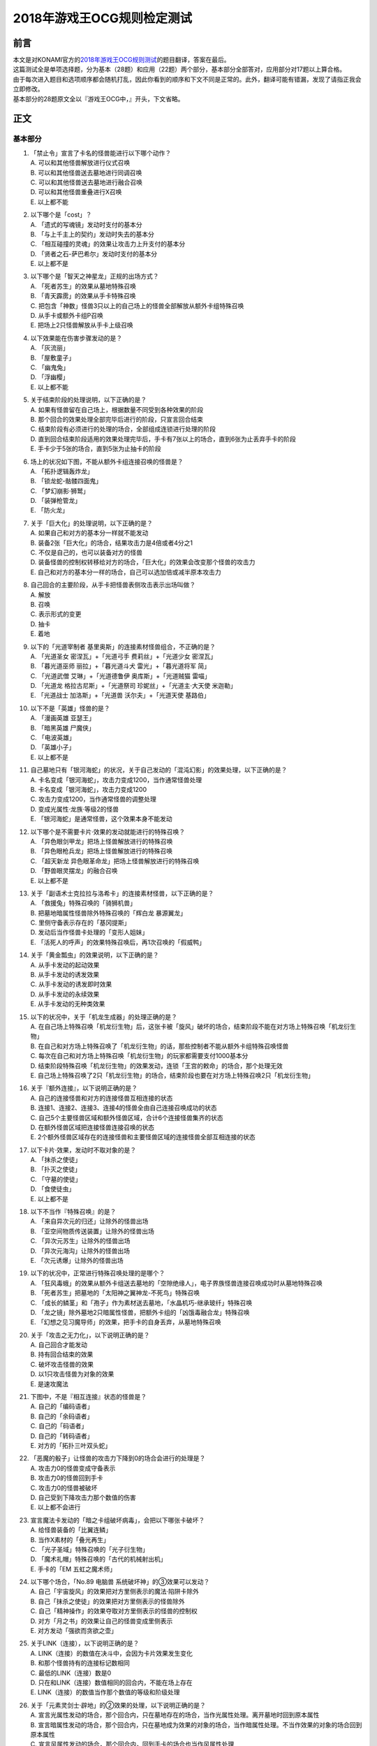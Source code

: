 ===========================
2018年游戏王OCG规则检定测试
===========================

前言
========

| 本文是对KONAMI官方的\ `2018年游戏王OCG规则测试 <https://www.db.yugioh-card.com/yugiohdb/rule_master.action?ope=3>`__\ 的题目翻译，答案在最后。
| 这篇测试全是单项选择题，分为基本（28题）和应用（22题）两个部分，基本部分全部答对，应用部分对17题以上算合格。
| 由于每次进入题目和选项顺序都会随机打乱，因此你看到的顺序和下文不同是正常的。此外，翻译可能有错漏，发现了请指正我会立即修改。
| 基本部分的28题原文全以『游戏王OCG中，』开头，下文省略。

正文
====

基本部分
--------

1.  | 「禁止令」宣言了卡名的怪兽能进行以下哪个动作？
    | A. 可以和其他怪兽解放进行仪式召唤
    | B. 可以和其他怪兽送去墓地进行同调召唤
    | C. 可以和其他怪兽送去墓地进行融合召唤
    | D. 可以和其他怪兽重叠进行X召唤
    | E. 以上都不能

2.  | 以下哪个是「cost」？
    | A. 「遗式的写魂镜」发动时支付的基本分
    | B. 「与上千主上的契约」发动时失去的基本分
    | C. 「相互碰撞的灵魂」的效果让攻击力上升支付的基本分
    | D. 「贤者之石-萨巴希尔」发动时支付的基本分
    | E. 以上都不是

3.  | 以下哪个是「智天之神星龙」正规的出场方式？
    | A. 「死者苏生」的效果从墓地特殊召唤
    | B. 「青天霹雳」的效果从手卡特殊召唤
    | C.
      把包含「神数」怪兽3只以上的自己场上的怪兽全部解放从额外卡组特殊召唤
    | D. 从手卡或额外卡组P召唤
    | E. 把场上2只怪兽解放从手卡上级召唤

4.  | 以下效果能在伤害步骤发动的是？
    | A. 「灰流丽」
    | B. 「屋敷童子」
    | C. 「幽鬼兔」
    | D. 「浮幽樱」
    | E. 以上都不能

5.  | 关于结束阶段的处理说明，以下正确的是？
    | A. 如果有怪兽留在自己场上，根据数量不同受到各种效果的阶段
    | B. 那个回合的效果处理全部完毕后进行的阶段，只宣言回合结束
    | C. 结束阶段有必须进行的处理的场合，全部组成连锁进行处理的阶段
    | D.
      直到回合结束阶段适用的效果处理完毕后，手卡有7张以上的场合，直到6张为止丢弃手卡的阶段
    | E. 手卡少于5张的场合，直到5张为止抽卡的阶段

6.  | 场上的状况如下图，不能从额外卡组连接召唤的怪兽是？
    | |image1.png|
    | A. 「拓扑逻辑轰炸龙」
    | B. 「锁龙蛇-骷髅四面鬼」
    | C. 「梦幻崩影·狮鹫」
    | D. 「装弹枪管龙」
    | E. 「防火龙」

7.  | 关于「巨大化」的处理说明，以下正确的是？
    | A. 如果自己和对方的基本分一样就不能发动
    | B. 装备2张「巨大化」的场合，结果攻击力是4倍或者4分之1
    | C. 不仅是自己的，也可以装备对方的怪兽
    | D.
      装备怪兽的控制权转移给对方的场合，「巨大化」的效果会改变那个怪兽的攻击力
    | E. 自己和对方的基本分一样的场合，自己可以选加倍或减半原本攻击力

8.  | 自己回合的主要阶段，从手卡把怪兽表侧攻击表示出场叫做？
    | A. 解放
    | B. 召唤
    | C. 表示形式的变更
    | D. 抽卡
    | E. 着地

9.  | 以下的「光道宰制者 基里奥斯」的连接素材怪兽组合，不正确的是？
    | A. 「光道圣女 密涅瓦」+「光道弓手 费莉丝」+「光道少女 密涅瓦」
    | B. 「暮光道巫师 丽拉」+「暮光道斗犬 雷光」+「暮光道将军 简」
    | C. 「光道武僧 艾琳」+「光道德鲁伊 奥库斯」+「光道贼猫 雷喵」
    | D. 「光道龙 格拉古尼斯」+「光道祭司 珍妮丝」+「光道主·大天使
      米迦勒」
    | E. 「光道战士 加洛斯」+「光道兽 沃尔夫」+「光道天使 基路伯」

10. | 以下不是「英雄」怪兽的是？
    | A. 「漫画英雄 亚瑟王」
    | B. 「暗黑英雄 尸魔侠」
    | C. 「电波英雄」
    | D. 「英雄小子」
    | E. 以上都不是

11. | 自己墓地只有「银河海蛇」的状况，关于自己发动的「混沌幻影」的效果处理，以下正确的是？
    | A. 卡名变成「银河海蛇」，攻击力变成1200，当作通常怪兽处理
    | B. 卡名变成「银河海蛇」，攻击力变成1200
    | C. 攻击力变成1200，当作通常怪兽的调整处理
    | D. 变成光属性·龙族·等级2的怪兽
    | E. 「银河海蛇」是通常怪兽，这个效果本身不能发动

12. | 以下哪个是不需要卡片·效果的发动就能进行的特殊召唤？
    | A. 「异色眼剑甲龙」把场上怪兽解放进行的特殊召唤
    | B. 「异色眼枪兵龙」把场上怪兽解放进行的特殊召唤
    | C. 「超天新龙 异色眼革命龙」把场上怪兽解放进行的特殊召唤
    | D. 「野兽眼灵摆龙」的融合召唤
    | E. 以上都不是

13. | 关于「副语术士克拉拉与洛希卡」的连接素材怪兽，以下正确的是？
    | A. 「救援兔」特殊召唤的「骑狮机兽」
    | B. 把墓地暗属性怪兽除外特殊召唤的「辉白龙 暴源翼龙」
    | C. 里侧守备表示存在的「基冈提斯」
    | D. 发动后当作怪兽卡处理的「变形人姐妹」
    | E. 「活死人的呼声」的效果特殊召唤后，再1次召唤的「假威鸭」

14. | 关于「黄金瓢虫」的效果说明，以下正确的是？
    | A. 从手卡发动的起动效果
    | B. 从手卡发动的诱发效果
    | C. 从手卡发动的诱发即时效果
    | D. 从手卡发动的永续效果
    | E. 从手卡发动的无种类效果

15. | 以下的状况中，关于「机龙生成器」的处理正确的是？
    | A.
      在自己场上特殊召唤「机龙衍生物」后，这张卡被「旋风」破坏的场合，结束阶段不能在对方场上特殊召唤「机龙衍生物」
    | B.
      在自己和对方场上特殊召唤了「机龙衍生物」的话，那些控制者不能从额外卡组特殊召唤怪兽
    | C.
      每次在自己和对方场上特殊召唤「机龙衍生物」的玩家都需要支付1000基本分
    | D.
      结束阶段特殊召唤「机龙衍生物」的效果发动，连锁「王宫的敕命」的场合，那个处理无效
    | E.
      自己场上特殊召唤了2只「机龙衍生物」的场合，结束阶段也要在对方场上特殊召唤2只「机龙衍生物」

16. | 关于『额外连接』，以下说明正确的是？
    | A. 自己的连接怪兽和对方的连接怪兽互相连接的状态
    | B. 连接1、连接2、连接3、连接4的怪兽全由自己连接召唤成功的状态
    | C. 自己5个主要怪兽区域和额外怪兽区域，合计6个连接怪兽集齐的状态
    | D. 在额外怪兽区域把连接怪兽连接召唤的状态
    | E.
      2个额外怪兽区域存在的连接怪兽和主要怪兽区域的连接怪兽全部互相连接的状态

17. | 以下卡片·效果，发动时不取对象的是？
    | A. 「抹杀之使徒」
    | B. 「扑灭之使徒」
    | C. 「守墓的使徒」
    | D. 「食使徒虫」
    | E. 以上都不是

18. | 以下不当作『特殊召唤』的是？
    | A. 「来自异次元的归还」让除外的怪兽出场
    | B. 「亚空间物质传送装置」让除外的怪兽出场
    | C. 「异次元苏生」让除外的怪兽出场
    | D. 「异次元海沟」让除外的怪兽出场
    | E. 「次元诱爆」让除外的怪兽出场

19. | 以下的状况中，正常进行特殊召唤处理的是哪个？
    | A.
      「狂风毒蛾」的效果从额外卡组送去墓地的「空隙绝缘人」，电子界族怪兽连接召唤成功时从墓地特殊召唤
    | B. 「死者苏生」把墓地的「太阳神之翼神龙-不死鸟」特殊召唤
    | C.
      「成长的鳞茎」和「孢子」作为素材送去墓地，「水晶机巧-继承玻纤」特殊召唤
    | D.
      「龙之镜」除外墓地2只暗属性怪兽，把额外卡组的「凶饿毒融合龙」特殊召唤
    | E. 「幻想之见习魔导师」的效果，把手卡的自身丢弃，从墓地特殊召唤

20. | 关于「攻击之无力化」，以下说明正确的是？
    | A. 自己回合才能发动
    | B. 持有回合结束的效果
    | C. 破坏攻击怪兽的效果
    | D. 以1只攻击怪兽为对象的效果
    | E. 是速攻魔法

21. | 下图中，不是『相互连接』状态的怪兽是？
    | |image2.png|
    | A. 自己的「编码语者」
    | B. 自己的「余码语者」
    | C. 自己的「码语者」
    | D. 自己的「转码语者」
    | E. 对方的「拓扑三叶双头蛇」

22. | 「恶魔的骰子」让怪兽的攻击力下降到0的场合会进行的处理是？
    | A. 攻击力0的怪兽变成守备表示
    | B. 攻击力0的怪兽回到手卡
    | C. 攻击力0的怪兽被破坏
    | D. 自己受到下降攻击力那个数值的伤害
    | E. 以上都不会进行

23. | 宣言魔法卡发动的「暗之卡组破坏病毒」，会把以下哪张卡破坏？
    | A. 给怪兽装备的「比翼连鳞」
    | B. 当作X素材的「叠光再生」
    | C. 「光子圣域」特殊召唤的「光子衍生物」
    | D. 「魔术礼帽」特殊召唤的「古代的机械射出机」
    | E. 手卡的「EM 五虹之魔术师」

24. | 以下哪个场合，「No.89 电脑兽 系统破坏神」的③效果可以发动？
    | A. 自己「宇宙旋风」的效果把对方里侧表示的魔法·陷阱卡除外
    | B. 自己「抹杀之使徒」的效果把对方里侧表示的怪兽除外
    | C. 自己「精神操作」的效果夺取对方里侧表示的怪兽的控制权
    | D. 对方「月之书」的效果让自己的怪兽变成里侧表示
    | E. 对方发动「强欲而贪欲之壶」

25. | 关于LINK（连接），以下说明正确的是？
    | A. LINK（连接）的数值在决斗中，会因为卡片效果发生变化
    | B. 和那个怪兽持有的连接标记数相同
    | C. 最低的LINK（连接）数是0
    | D. 只在和LINK（连接）数值相同的回合内，不能在场上存在
    | E. LINK（连接）的数值当作那个数值的等级和阶级处理

26. | 关于「元素灵剑士·辟地」的②效果的处理，以下说明正确的是？
    | A.
      宣言光属性发动的场合，那个回合内，只在墓地存在的场合，当作光属性处理。离开墓地时回到原本属性
    | B.
      宣言暗属性发动的场合，那个回合内，只在墓地成为效果的对象的场合，当作暗属性处理。不当作效果的对象的场合回到原本属性
    | C.
      宣言风属性发动的场合，那个回合内，回到手卡的场合也当作风属性处理
    | D.
      宣言水属性发动的场合，那个回合内，只在特殊召唤的场合当作水属性处理。从场上离开时回到原本属性
    | E.
      宣言炎属性发动的场合，那个回合内，只在墓地或被除外时当作炎属性处理。回合结束时回到原本属性

27. | 以下不是『二重怪兽』的是？
    | A. 「骑士 迪·格雷法」
    | B. 「凤凰剑圣 基亚·弗里德」
    | C. 「圣骑士 加拉哈德」
    | D. 「二重士兵」
    | E. 「黎明守卫者」

28. | 以下不当作咒文速度2的效果是？
    | A. 墓地发动的「亚马逊的叫声」的效果
    | B. 墓地发动的「光之护封灵剑」的效果
    | C. 墓地发动的「死灵守卫者」的效果
    | D. 墓地发动的「超电磁龟」的效果
    | E. 墓地发动的「超战士之盾」的效果

应用部分
--------

29. | 以下状况，自己受到的伤害合计数值正确的是？
    | 例：对方场地区域存在「淘气仙星的灯光舞台」，怪兽区域存在「淘气仙星·曼珠诗华」「淘气仙星·坎迪娜」「淘气仙星·那耳姬丝」「淘气仙星·施南」，自己发动了墓地「命运英雄
      神性人」的效果并处理
    | A. 1000
    | B. 1200
    | C. 1400
    | D. 1600
    | E. 1800

30. | 以下状况中，可以发动效果的是？
    | A. 被「吞食百万的暴食兽」的效果从场上除外的「E·HERO 绝对零度侠」
    | B. 用自身效果解放的「黯黑之魔王 迪亚波罗斯」
    | C.
      自己反击陷阱发动「丰穰之阿耳特弥斯」抽到的「裁决下达者-伏尔泰尼斯」
    | D. 同一连锁上因卡的效果从场上送墓，最终回到卡组的「黑森林的女巫」
    | E. 以上都可以

31. | 以下状况中，结束阶段可以正常发动并处理的卡片·效果是？
    | A. 「次元要塞兵器」存在时自己结束阶段的「光道魔术师 丽拉」的效果
    | B. 自己主要阶段送去墓地，结束阶段之前被除外的「光波镜骑士」
    | C. 自己结束阶段因手牌数量调整送去墓地的「彼岸的恶鬼
      斯卡尔米利奥内」
    | D. 在对方场上特殊召唤成功后，结束阶段之前回到手牌的「撒旦老人」
    | E. 以上都不能

32. | 以下状况中，正确进行的行动是？
    | 例：自己魔法·陷阱卡区域存在2张「闪光之宝札」，自己怪兽区域存在互相连接的「梦幻崩影·独角兽」「梦幻崩影·凤凰」「梦幻崩影·地狱犬」，自己回合开始
    | A.
      「闪光之宝札」的效果不适用，「梦幻崩影·独角兽」的效果适用，通常抽卡时从卡组抽3张
    | B.
      虽然「闪光之宝札」「梦幻崩影·独角兽」的效果都适用，但自己卡组只剩1张卡的场合，抽卡阶段的通常抽卡时从卡组抽1张
    | C.
      抽卡阶段的通常抽卡从卡组抽1张后，再选「闪光之宝札」「梦幻崩影·独角兽」之中的1个效果适用，从卡组抽那个数量的卡
    | D.
      「闪光之宝札」「梦幻崩影·独角兽」的效果都适用，通常抽卡时从卡组抽5张
    | E. 以上都不对

33. | 以下状况中，「混沌XYZ 冀望皇 异晶人」在场上最终的攻击力数值是？
    | 例：在持有2个X素材的「混沌No.101
      寂静荣誉暗黑骑士」上重叠来X召唤「混沌XYZ 冀望皇
      异晶人」，发动「XYZ能量」的效果并处理后，「混沌XYZ 冀望皇
      异晶人」发动效果，得到墓地「No.5 亡胧龙 死亡嵌合龙」的效果
    | A. 2000
    | B. 3000
    | C. 4000
    | D. 5000
    | E. 6000

34. | 以下状况中，能正确进行的行动是？
    | 例：额外怪兽区域存在对方的「侵入魔鬼之源」和我方的「梦幻崩影·哥布林」，对方主要怪兽区域存在「入魔龙祖
      俄菲翁」
    | A.
      发动「杰作拼图」，把「怒怒怒战士」「我我我首领」作为素材，「No.39
      希望皇 彼端超霍普」在「侵入魔鬼之源」的连接端的主要怪兽区域X召唤
    | B.
      发动「圆融魔术」，把「五阵魔术师」在「侵入魔鬼之源」的连接端的主要怪兽区域融合召唤
    | C.
      发动「王魂调和」，把「红莲魔龙·右红痕」在「侵入魔鬼之源」的连接端的主要怪兽区域S召唤
    | D.
      发动「来自星遗物中的觉醒」，把「梦幻崩影·哥布林」作为素材，「梦幻崩影·人鱼」在「侵入魔鬼之源」的连接端的主要怪兽区域连接召唤
    | E. 以上都不能

35. | 以下状况中，最终自己场上放置的魔力指示物数量是？
    | 例：自己怪兽区域存在「魔导兽 胡狼」「魔导兽
      刻耳柏洛斯尊主」，自己场上发动了「魔力掌握」「魔导加速」，对方场上发动了「宇宙旋风」，这个「宇宙旋风」的发动被「神之宣告」无效了
    | A. 3
    | B. 6
    | C. 9
    | D. 12
    | E. 15

36. | 自己怪兽区域表侧表示存在「梦幻崩界
      伊娃力丝」，自己能进行的行动是？
    | A. 解放「梦幻崩界 伊娃力丝」发动「梦魇恶魔群」
    | B. 墓地的「重编码存活」的效果发动的特殊召唤
    | C. 墓地的「水晶机巧-柠晶龙」的效果特殊召唤
    | D. 以「梦幻崩界 伊娃力丝」为对象发动「假面变化二型」
    | E. 以上都不能

37. | 对方「粗人舞导」的效果适用的场合，自己能进行的行动是？
    | A. 发动「高等纹章术」，把「No.8 纹章王 基因组继承者」X召唤
    | B. 发动「灵魂补充」，把1只「守护者·艾托斯」特殊召唤
    | C.
      发动「魔术师的导门阵」，把「黒魔术师」「黑幻想之魔术师」特殊召唤
    | D. 发动「替罪羊」，把4只羊衍生物特殊召唤
    | E. 把「黏丝坏兽 库莫古斯」在对方场上特殊召唤

38. | 自己怪兽区域存在的「虹彩之魔术师」被战斗破坏时，自己手卡存在「宙读之魔术士」「刻读之魔术士」的场合，效果的发动的说明正确的是？
    | A.
      「虹彩之魔术师」的怪兽效果发动时，可以连锁把「宙读之魔术士」或者「刻读之魔术士」的怪兽效果发动
    | B.
      「虹彩之魔术师」的怪兽效果不发动的场合，「宙读之魔术士」和「刻读之魔术士」的怪兽效果可以连锁发动
    | C.
      「虹彩之魔术师」「宙读之魔术士」「刻读之魔术士」的怪兽效果都可以发动，按任意顺序组成连锁发动
    | D.
      「虹彩之魔术师」「宙读之魔术士」「刻读之魔术士」的怪兽效果都可以发动，不组成连锁而是1张张的按顺序发动并处理
    | E.
      「虹彩之魔术师」的怪兽效果发动时，「宙读之魔术士」「刻读之魔术士」的怪兽效果都不能连锁发动

39. | 以下状况进行伤害计算的场合，对方玩家受到的伤害数值是？
    | 例：自己「霸王龙 扎克」向对方表侧攻击表示的「娱乐法师
      秋千魔术家」攻击。另外，这个回合自己发动了「动作魔法-完全转弯」
    | A. 0
    | B. 500
    | C. 1500
    | D. 3000
    | E. 5500

40. | 以下状况中，能进行的行动是？
    | 例：对方怪兽区域「冲浪检察官」表侧表示存在。互相怪兽区域都不存在仪式·融合·连接·S·X·P怪兽
    | A. 使用手卡「D.D.乌鸦」的效果，除外
    | B. 使用被除外的「玄化暴君龙」的效果，特殊召唤
    | C. 使用墓地「E·HERO 死灵暗侠」的效果，召唤
    | D. 使用「幻影骑士团 失常磁环」的效果，抽卡
    | E. 使用「光神机-樱火」的效果，自身送去墓地

41. | 以下状况中，盖放的「无限泡影」发动的场合，同纵列发动的哪些魔法·陷阱卡不会无效？
    | A.
      因「纳祭之魔」效果变成装备卡，放置在魔法·陷阱卡区域的「龙骑兵团-方阵龙」发动把自身特殊召唤的效果
    | B. P区域存在的「机壳工具 丑恶」发动的把「机壳」怪兽加入手卡的效果
    | C. 「无限泡影」处理后，从手卡发动的「强欲而贪欲之壶」
    | D. 魔法·陷阱卡区域把自身送去墓地发动的「极强音」的效果
    | E. 以上都被无效

42. | 以下状况中，能进行的行动说明正确的是？
    | 例：额外怪兽区域自己的「装弹枪管龙」和对方的「连接栗子球」存在，「装弹枪管龙」攻击宣言
    | A.
      「装弹枪管龙」的②效果和「连接栗子球」的①效果都是诱发即时效果，可以从回合玩家开始以任意顺序连锁发动。回合玩家先进行卡的发动，基本上回合玩家的怪兽效果在连锁1发动
    | B.
      自己攻击宣言的场合，进行最初卡的发动的玩家是对方。对方选择是否发动「连接栗子球」的①效果，之后自己选择是否发动「装弹枪管龙」的②效果
    | C.
      自己「装弹枪管龙」的②效果和对方「连接栗子球」的①效果都可以在攻击宣言时发动，由基本分的多少决定谁先选择是否发动
    | D.
      「连接栗子球」的①效果是攻击宣言时才能发动的诱发效果，因此对方玩家先选择是否发动，再自己选择是否发动「装弹枪管龙」的②效果
    | E.
      自己攻击宣言的场合，进行最初卡的发动的玩家是回合玩家。「装弹枪管龙」的②效果发动的场合，对方不能连锁发动「连接栗子球」的①效果

43. | 以下状况中，伤害计算不进行的是？
    | A. 自己的「英豪冠军 断钢剑王」向对方的「No.10 白辉士
      启明者」攻击，对方「禁忌的圣典」发动时
    | B.
      自己的「死灵骑士」向对方的「注射天使莉莉」攻击，对方「注射天使莉莉」的效果发动时
    | C.
      自己的「魔玩具·剪刀熊」向对方的「RR-驱逐伯劳」攻击，对方「RR-残存林鸮」的效果发动时
    | D. 自己的「机动要犀 铁犀三角龙」直接攻击，对方「盾航战车
      电子剑龙」的效果发动时
    | E.
      自己的「青眼白龙」向对方的「黒魔术师」攻击，对方「栗子球」的效果发动时

44. | 以下状况中，正确进行处理的说明是？
    | 例：对方怪兽区域「邪神
      神之化身」表侧攻击表示存在，自己怪兽区域「红莲魔龙」表侧攻击表示存在，自己「红莲魔龙」向对方「邪神
      神之化身」攻击的伤害计算时发动「相互碰撞的灵魂」
    | A.
      「相互碰撞的灵魂」的效果处理正常进行，互相可以支付基本分。这个效果处理完，进行战斗前，「邪神
      神之化身」的②效果适用，攻击力变化，「红莲魔龙」被战斗破坏
    | B.
      首先，自己支付500基本分，「红莲魔龙」攻击力上升500，然后对方选择是否支付500基本分。「红莲魔龙」和「邪神
      神之化身」攻击力相差100，结果支付更多基本分的玩家的怪兽攻击力更高，战斗胜出
    | C. 「相互碰撞的灵魂」效果适用的场合，「邪神
      神之化身」的②效果不适用，那些怪兽按原本攻击力计算攻击力，「邪神
      神之化身」的控制者是对方，虽然选择是否支付基本分，由于从0开始计算，至少需要支付3500以上的基本分
    | D. 自己支付500基本分，「红莲魔龙」攻击力上升500的场合，「邪神
      神之化身」的②效果适用攻击力再上升的状态，然后选择是否支付基本分的还是攻击力比较低的自己，这样反复支付基本分后，结果「红莲魔龙」被战斗破坏
    | E. 「邪神
      神之化身」的原本攻击力是「?」，因此对方选择是否支付500基本分。对方不支付的场合结果攻击力没有变化，「邪神
      神之化身」因自身的②效果攻击力更高，结果「红莲魔龙」被战斗破坏

45. | 以下状况中，正确进行效果的发动和处理的是？
    | 例：对方魔法·陷阱卡区域「魔人之歌」表侧表示存在，自己怪兽区域「水晶机巧-量子白晶」和「水晶机巧-矩阵黄晶」表侧表示存在。另外，自己额外卡组存在「水晶机巧-量子刚玉」和「水晶机巧-矩阵紫黄晶」，自己手卡存在「水晶机巧-烟晶虎」和「水晶机巧-红晶雀」，自己墓地存在「水晶机巧-紫晶龙」和「水晶机巧-柠晶龙」。
    | A.
      「水晶机巧-矩阵黄晶」的等级下降1结果是1，以墓地的「水晶机巧-柠晶龙」为对象，那个「水晶机巧-柠晶龙」等级下降1结果是4，特殊召唤进行，额外卡组「水晶机巧-矩阵紫黄晶」同调召唤，处理完毕
    | B.
      「水晶机巧-量子白晶」的受到等级下降1的效果结果还是1，自身怪兽效果发动，手卡的「水晶机巧-红晶雀」特殊召唤的场合，「水晶机巧-红晶雀」的效果也下降1结果是3，「水晶机巧-量子刚玉」同调召唤，处理完毕
    | C.
      「水晶机巧-量子白晶」的受到等级下降1的效果结果还是1，自身怪兽效果发动，手卡的「水晶机巧-烟晶虎」特殊召唤的场合，那个特殊召唤的「水晶机巧-烟晶虎」不下降等级，从额外卡组把「水晶机巧-量子刚玉」同调召唤，处理完毕
    | D.
      「水晶机巧-矩阵黄晶」的等级下降1结果是1，可以取墓地的「水晶机巧-紫晶龙」为对象发动效果。但是，「水晶机巧-紫晶龙」的等级下降1结果是2，额外卡组没有可以同调召唤的怪兽，包含特殊召唤「水晶机巧-紫晶龙」的处理在内，效果处理不适用
    | E.
      「水晶机巧-量子白晶」的等级下降1结果是0，自身怪兽效果发动，选手卡的「水晶机巧-烟晶虎」或「水晶机巧-红晶雀」特殊召唤，都不能同调召唤，那个手卡的怪兽特殊召唤后就处理完毕

46. | 以下卡片·效果中，能连锁发动「痛魂的咒术」的是？
    | A. 「命运之宝牌」
    | B. 「炎帝 泰斯塔罗斯」
    | C. 「打赌胜负」
    | D. 「亚马逊射手」
    | E. 「氧素龙」

47. | 以下状况中，正确处理的说明是？
    | 例：「真红眼黑龙」装备的3张「附锁链的真红眼牙」的②效果全部连锁发动，连锁1的对象是「武装龙
      LV10」，连锁2的对象是「E·HERO
      闪光火焰翼侠」，连锁3的对象是「电子龙」。连锁处理后，作为装备卡的「武装龙
      LV10」被「旋风」破坏了。
    | A.
      因那些「附锁链的真红眼牙」的②效果把复数个效果怪兽当作装备卡装备的场合，攻击力·守备力最高的数值适用，「真红眼黑龙」是攻击力3000，守备力2100的状态。「武装龙
      LV10」被「旋风」破坏后，是攻击力2500，守备力2100的状态
    | B.
      因那些「附锁链的真红眼牙」的②效果当作装备卡处理的效果怪兽装备的场合，结果最后装备的攻击力·守备力的数值适用。那之后，最后装备的怪兽被破坏的场合，结果不会回到和装备的效果怪兽攻击力·守备力相同的状态。也就是说，
      「真红眼黑龙」回到攻击力2400，守备力2000的原本状态
    | C.
      因那些「附锁链的真红眼牙」的②效果当作装备卡处理的效果怪兽装备的场合，结果最后装备的攻击力·守备力的数值适用。这个场合「武装龙
      LV10」被「旋风」破坏，变成和第二个装备的「E·HERO
      闪光火焰翼侠」的攻击力·守备力相同数值
    | D.
      因那些「附锁链的真红眼牙」的②效果当作装备卡处理的效果怪兽被装备的话，那些效果适用。「E·HERO
      闪光火焰翼侠」和「电子龙」装备中，攻击力·守备力与哪个变成相同自己可以选
    | E.
      因那些「附锁链的真红眼牙」的②效果当作装备卡处理的效果怪兽装备的场合，那个连锁最后发动的「附锁链的真红眼牙」的处理适用攻击力·守备力。这个场合，攻击力2100，守备力1600的状态，「武装龙
      LV10」被「旋风」破坏也不会发生变化

48. | 场上是以下状况的场合，自己「装弹枪管龙」选择对象，连锁发动对象怪兽的效果，结果送去墓地的卡片数最多的怪兽是？
    | |image3.png|
    | A. 「自动手枪弹丸龙」
    | B. 「马格努姆弹丸龙」
    | C. 「霰弹弹丸龙」
    | D. 「麻醉弹丸龙」
    | E. 「金属被甲弹丸龙」

49. | 卡片效果适用的以下处理中，直到效果发动的回合结束时也适用的是哪一个？
    | A. 「空牙团的斗士 布拉沃」的效果上升的攻击力
    | B. 「刺刀枪管龙」的效果减半的攻击力
    | C. 「连接栗子球」的效果变成0的攻击力
    | D. 「刚鬼 大巨人食人魔」的效果下降的攻击力
    | E. 以上都不适用

50. | 场上是以下状况的场合，自己「连接蜘蛛」连接召唤成功时，对方「平衡侵略者」的③效果发动的场合，正确的处理说明是？
    | |image4.png|
    | A.
      「平衡侵略者」向相邻的对方魔法·陷阱卡的所在纵列移动，对方盖放的魔法·陷阱卡和羊衍生物被破坏
    | B. 「平衡侵略者」向相邻的存在「连接蜘蛛」的所在纵列移动
      ，对方的「连接蜘蛛」被破坏
    | C.
      「平衡侵略者」向相邻的对方魔法·陷阱卡的所在纵列移动，对方的2个羊衍生物和「连接蜘蛛」被破坏
    | D. 「平衡侵略者」向相邻的存在「连接蜘蛛」的所在纵列移动
      ，对方1个羊衍生物被破坏
    | E. 「平衡侵略者」的效果发动，因为是相同的纵列，所以不进行任何处理

# 答案

| 1-5 ADCBD
| 6-10 DCBDE
| 11-15 ECEBE
| 16-20 ECBCD
| 21-25 AEAEB
| 26-28 ACA

| 29-30 DC
| 31-35 EACDC
| 36-40 BBADC
| 41-45 EDBDB
| 46-50 DBCDB

.. |image1.png| image:: ../.static/14.png
.. |image2.png| image:: ../.static/15.png
.. |image3.png| image:: ../.static/16.png
.. |image4.png| image:: ../.static/17.png
